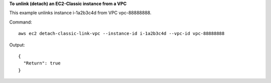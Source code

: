 **To unlink (detach) an EC2-Classic instance from a VPC**

This example unlinks instance i-1a2b3c4d from VPC vpc-88888888.

Command::

  aws ec2 detach-classic-link-vpc --instance-id i-1a2b3c4d --vpc-id vpc-88888888

Output::

  {
    "Return": true
  }